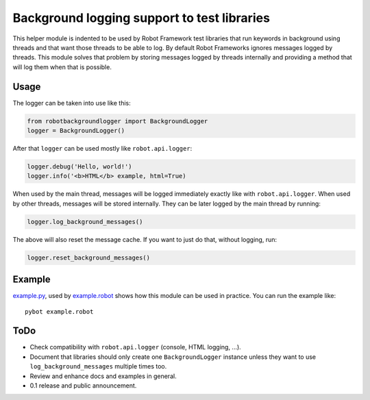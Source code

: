 Background logging support to test libraries
============================================

This helper module is indented to be used by Robot Framework test libraries
that run keywords in background using threads and that want those threads
to be able to log. By default Robot Frameworks ignores messages logged by
threads. This module solves that problem by storing messages logged by
threads internally and providing a method that will log them when that is
possible.

Usage
-----

The logger can be taken into use like this:

.. sourcecode:: python

    from robotbackgroundlogger import BackgroundLogger
    logger = BackgroundLogger()

After that ``logger`` can be used mostly like ``robot.api.logger``:

.. sourcecode:: python

    logger.debug('Hello, world!')
    logger.info('<b>HTML</b> example, html=True)

When used by the main thread, messages will be logged immediately exactly like
with ``robot.api.logger``. When used by other threads, messages will be stored
internally. They can be later logged by the main thread by running:

.. sourcecode:: python

    logger.log_background_messages()

The above will also reset the message cache. If you want to just do that,
without logging, run:

.. sourcecode:: python

    logger.reset_background_messages()

Example
-------

`<example.py>`__, used by `<example.robot>`__ shows how this module can be
used in practice. You can run the example like::

    pybot example.robot

ToDo
----

- Check compatibility with ``robot.api.logger`` (console, HTML logging, ...).
- Document that libraries should only create one ``BackgroundLogger`` instance
  unless they want to use ``log_background_messages`` multiple times too.
- Review and enhance docs and examples in general.
- 0.1 release and public announcement.
